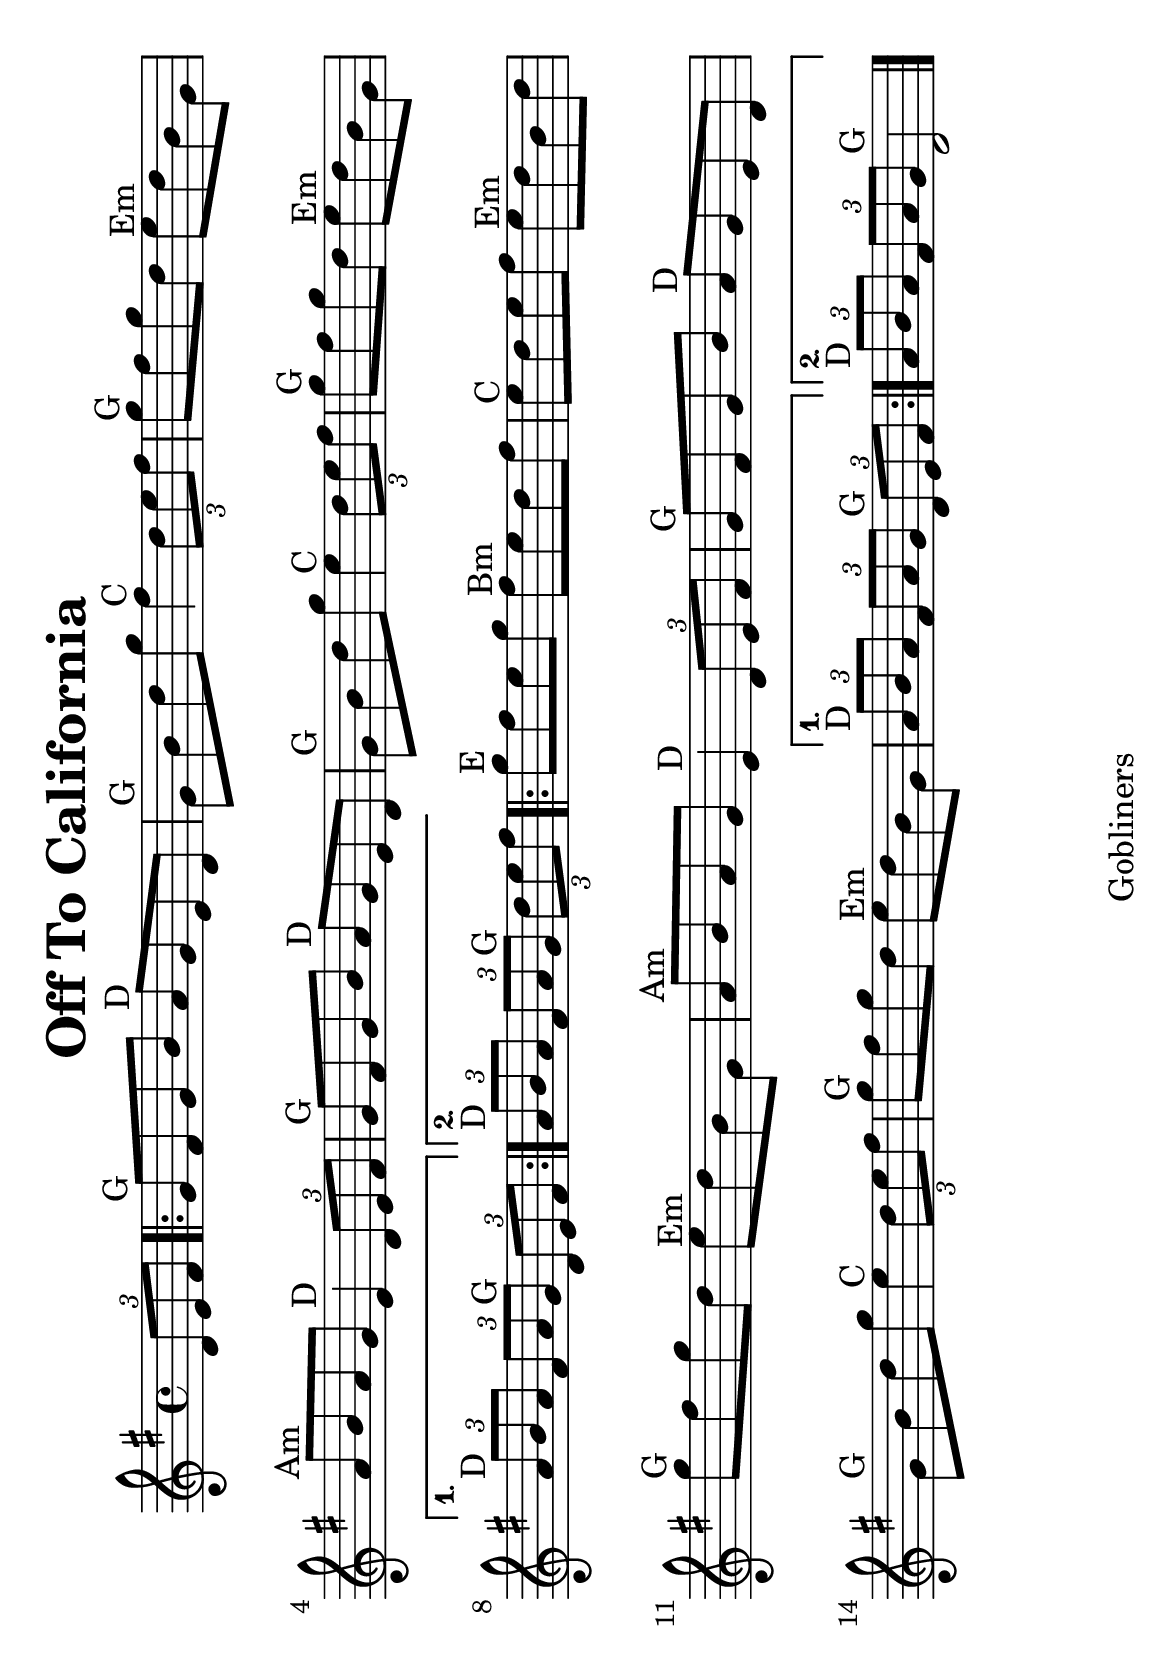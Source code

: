 #(set-default-paper-size "a5" 'landscape)
#(set-global-staff-size 22)

\version "2.16.2"
\header {
  title = "Off To California"
  arranger = ""
  enteredby = "grerika @ github"
  lastupdated = "11/28/2019"
  tagline = "Gobliners"  
}

global = {
  \key g \major
  \time 4/4
    %\tempo 4 = 125
}

voice = \relative c'{
  \global
  \dynamicUp
  \partial  4 
     \tuplet 3/2 {d8 e fis}   
   \repeat volta 2 
     {
       \bar ".|:"  g8^\markup{G} fis g b a^\markup{D} g e d | g^\markup{G} b d g fis4^\markup{C} \tuplet 3/2 {d8 e fis} | g8^\markup{G} fis g d e^\markup{Em} d b g 
       | a^\markup{Am} b a g e4^\markup{D} \tuplet 3/2 {d8 e fis}
       | g8^\markup{G} fis g b a^\markup{D} g e d | g^\markup{G} b d g e4^\markup{C} \tuplet 3/2 { d8 e fis} 
       | g8^\markup{G} fis g d e^\markup{Em} d b g | 
     }
     \alternative {
      { \tuplet 3/2 {a8^\markup{D} b a} \tuplet 3/2 {fis8 a g^\markup{G}} \tuplet 3/2 { d8 e fis} |}
      { \tuplet 3/2 {a8^\markup{D} b a} \tuplet 3/2 {fis8 a g^\markup{G}} \partial  4\tuplet 3/2 { d'8 e fis} |}
      
    }	
      \repeat volta 2 {
        | g^\markup{E} fis e g fis^\markup{Bm} e d fis 
        | e^\markup{C} d e fis e^\markup{Em} d b d 
        | g^\markup{G} fis g d e^\markup{Em} d b g
        | a^\markup{Am} b a g e4^\markup{D} \tuplet 3/2 {d8 e fis}
        | g^\markup{G} fis g b a^\markup{D} g e d 
        | g^\markup{G} b d g e4^\markup{C} \tuplet 3/2 {d8 e fis} 
        | g8^\markup{G} fis g d e^\markup{Em} d b g 
         }
         \alternative {
            { \tuplet 3/2 {a8^\markup{D} b a} \tuplet 3/2 {fis a g} \tuplet 3/2 {d^\markup{G} e fis} }
            { \tuplet 3/2 {a8^\markup{D} b a} \tuplet 3/2 {fis a g} d2^\markup{G} }
         }
   \bar "|."
}



\score {
  \new Staff { \voice }
  \layout { }
  \midi {
    \context {
      \voice
    }
    \tempo 2 = 90
  }
}